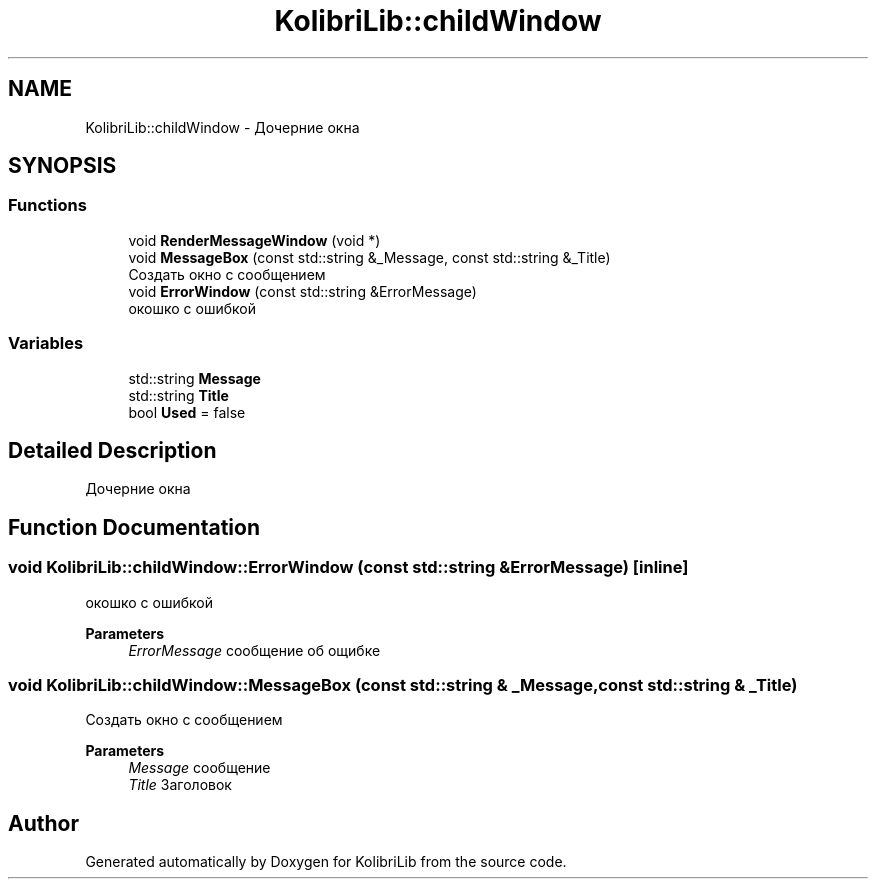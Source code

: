 .TH "KolibriLib::childWindow" 3 "KolibriLib" \" -*- nroff -*-
.ad l
.nh
.SH NAME
KolibriLib::childWindow \- Дочерние окна  

.SH SYNOPSIS
.br
.PP
.SS "Functions"

.in +1c
.ti -1c
.RI "void \fBRenderMessageWindow\fP (void *)"
.br
.ti -1c
.RI "void \fBMessageBox\fP (const std::string &_Message, const std::string &_Title)"
.br
.RI "Создать окно с сообщением "
.ti -1c
.RI "void \fBErrorWindow\fP (const std::string &ErrorMessage)"
.br
.RI "окошко с ошибкой "
.in -1c
.SS "Variables"

.in +1c
.ti -1c
.RI "std::string \fBMessage\fP"
.br
.ti -1c
.RI "std::string \fBTitle\fP"
.br
.ti -1c
.RI "bool \fBUsed\fP = false"
.br
.in -1c
.SH "Detailed Description"
.PP 
Дочерние окна 
.SH "Function Documentation"
.PP 
.SS "void KolibriLib::childWindow::ErrorWindow (const std::string & ErrorMessage)\fR [inline]\fP"

.PP
окошко с ошибкой 
.PP
\fBParameters\fP
.RS 4
\fIErrorMessage\fP сообщение об ощибке 
.RE
.PP

.SS "void KolibriLib::childWindow::MessageBox (const std::string & _Message, const std::string & _Title)"

.PP
Создать окно с сообщением 
.PP
\fBParameters\fP
.RS 4
\fIMessage\fP сообщение 
.br
\fITitle\fP Заголовок 
.RE
.PP

.SH "Author"
.PP 
Generated automatically by Doxygen for KolibriLib from the source code\&.
